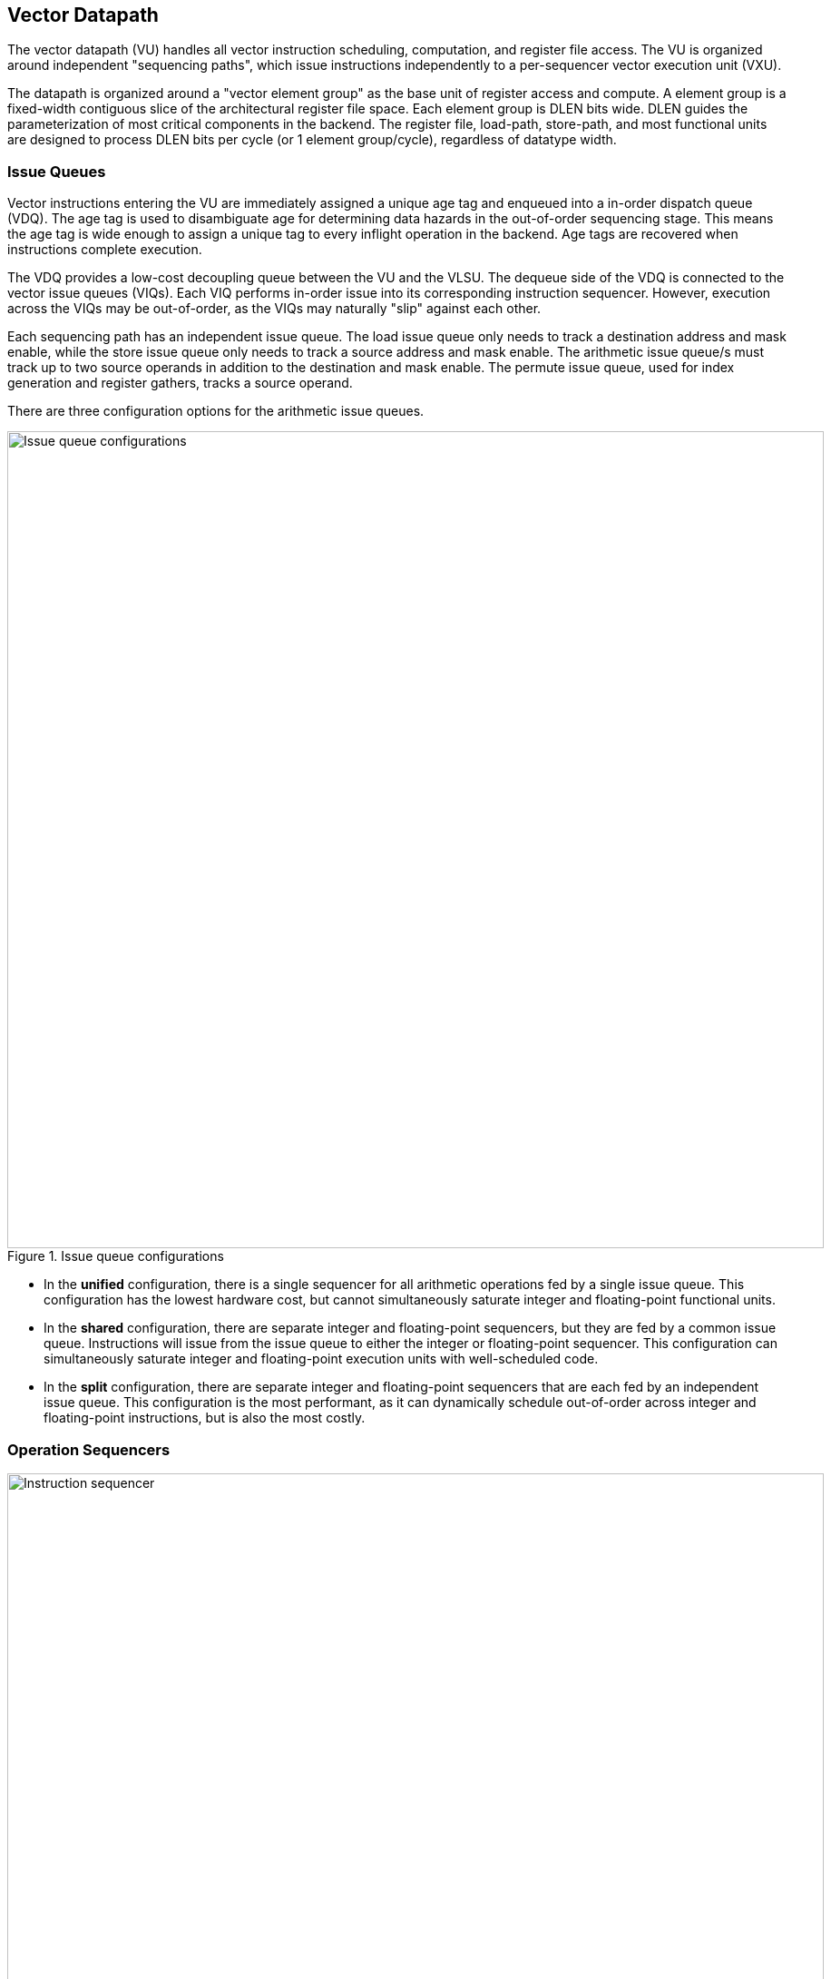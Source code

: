 <<<
[[execute]]
== Vector Datapath

The vector datapath (VU) handles all vector instruction scheduling, computation, and register file access.
The VU is organized around independent "sequencing paths", which issue instructions independently to a per-sequencer vector execution unit (VXU).

The datapath is organized around a "vector element group" as the base unit of register access and compute.
A element group is a fixed-width contiguous slice of the architectural register file space.
Each element group is DLEN bits wide.
DLEN guides the parameterization of most critical components in the backend.
The register file, load-path, store-path, and most functional units are designed to process DLEN bits per cycle (or 1 element group/cycle), regardless of datatype width.

=== Issue Queues

Vector instructions entering the VU are immediately assigned a unique age tag and enqueued into a in-order dispatch queue (VDQ).
The age tag is used to disambiguate age for determining data hazards in the out-of-order sequencing stage.
This means the age tag is wide enough to assign a unique tag to every inflight operation in the backend.
Age tags are recovered when instructions complete execution.

The VDQ provides a low-cost decoupling queue between the VU and the VLSU.
The dequeue side of the VDQ is connected to the vector issue queues (VIQs).
Each VIQ performs in-order issue into its corresponding instruction sequencer.
However, execution across the VIQs may be out-of-order, as the VIQs may naturally "slip" against each other.

Each sequencing path has an independent issue queue.
The load issue queue only needs to track a destination address and mask enable, while the store issue queue only needs to track a source address and mask enable.
The arithmetic issue queue/s must track up to two source operands in addition to the destination and mask enable.
The permute issue queue, used for index generation and register gathers, tracks a source operand.

There are three configuration options for the arithmetic issue queues.

[.text-center]
.Issue queue configurations
image::diag/iqconfigs.png[Issue queue configurations,width=900,align=center,title-align=center]


 * In the *unified* configuration, there is a single sequencer for all arithmetic operations fed by a single issue queue. This configuration has the lowest hardware cost, but cannot simultaneously saturate integer and floating-point functional units.
 * In the *shared* configuration, there are separate integer and floating-point sequencers, but they are fed by a common issue queue. 
 Instructions will issue from the issue queue to either the integer or floating-point sequencer. 
 This configuration can simultaneously saturate integer and floating-point execution units with well-scheduled code.
 * In the *split* configuration, there are separate integer and floating-point sequencers that are each fed by an independent issue queue. This configuration is the most performant, as it can dynamically schedule out-of-order across integer and floating-point instructions, but is also the most costly.

=== Operation Sequencers

[.text-center]
.Vector instruction sequencer
image::diag/sequencer.png[Instruction sequencer,width=900,align=center,title-align=center]

The operation sequencers convert a vector instruction into a sequence of operations that execute down the functional unit datapaths, one operation per cycle.
The sequencers advertise the requested register file read and write addresses for the next operation, as well as the age tag for the currently sequenced instruction.
If there are no structural hazards from non-pipelined functional units or register file port arbitration, and there are no data hazards against older vector instructions that have not fully read or written their operands, a sequencer will issue an operation and update its internal state.
An instruction will depart a sequencer along with the last operation it sequences, so there is zero dead time between sequencing of successive vector instructions.

[discrete]
==== Load/Store Sequencers

The load-store sequencers are the simplest, as they only track one vector operand or destination.

The load sequencer sequences load writebacks into the VRF.
The load sequencer will stall if the decoupled load response port from the VLSU has not presented a requested element-group of write-back data.
Since the VLSU's load path and the load-issue path are both in-order, issued operations from the sequencer just pop the next element group from the decoupled load-response port and write into the VRF.

The store sequencer behaves similarly to the load sequencer, except it sequences element groups of data into the decoupled store-data port.
The store data-port can deassert ready to stall the store sequencer.

Both the load and store sequencers additionally handle the complex case of segmented operations, which write a set of consecutive vector registers.
To align with the data order expected in the segment buffers in the VLSU, the sequencers execute two nested loops to handle these instructions. The outer loop iterates over element group index, as is done in normal vector instructions, while the inner loop iterates over the number of fields in the segmented instruction.

[discrete]
==== Execute Sequencer

The execute sequencers sequence all arithmetic operations, and thus must track up to three register operands, with up to four reads and one write per operation (for a masked FMA).
Each execute sequencer issues to a single vector execution unit (VXU), which is itself a collection of vector functional units (VFUs).
The execute sequencers will stall operation execution if the requested VFU within its VXU is unavailable.

The execute sequencers additionally contain a DLEN-wide accumulation register for vector reductions.
Unordered vector reductions will accumulate into this register iteratively before generating a final writeback into the VRF.

[discrete]
==== Permute Sequencer

The permute sequencer handles index generation for register-gather and indexed-memory operations.
For memory operations, it sequences into the index-port to the VLSU.
For register-gather operations, it sequences into a index queue that feeds the arithmetic sequencer for register gathers.

=== Hazard Management

Due to the out-of-order execution across the different sequences, RAW, WAW, and WAR hazards are all possible.
Furthermore, supporting vector chaining implies that these hazards should be resolved at sub-vector register granularity.
Since Saturn is designed around DLEN-wide element groups as the core unit of compute, Saturn resolves data hazards at DLEN granularity.
The scheduling mechanism precisely tracks which element groups an instruction or operation is yet-to-read-or-write to interlock the sequencers.

In Saturn, the "out-of-order instruction window" includes all instructions in the issue queues (but not the VDQ), the instructions currently in-progress within the sequencers, and any operations which have not yet completed execution in the functional unit datapaths.
All instructions in this window must advertise a precise set of element groups they have not yet read or written, along with the age tag of the instruction.

 * Instructions in the issue queues already contain their operand specifiers. Since these instructions have not-yet been sequenced, a conservative bound on the element groups that will be accessed can be easily computed using the LMUL and the base register operand.
 * The sequencers track a precise bit-vector of element groups that the currently-sequenced instruction may still access. For regular vector instructions that access their operands sequentially, the sequencers can clear these bits with each issued operation. For irregular vector instructions, the sequencers can conservatively leave these bits set.
 * Operations in the functional unit that have yet-to-write back track a single element group of the write destination, along with the age tag of the instruction that issued the operation.

The advertised information across the out-of-order window is aggregated into a pending-read and pending-write one-hot vector for each sequencer.
These one-hot vectors each contain one element for each architectural element group in the VRF, which is 32xVLEN/DLEN.
These one-hot vectors are constructed using an age-filter based on the age-tag of the current instruction in the sequencer along with the age of each operation in the out-of-order window to restrict the pending-read and pending-write scoreboards to only contain pending reads and writes from instructions older than the currently sequenced instruction.

Each sequencer computes the element groups that will be accessed or written to by the next operation to-be-issued, and determines if a pending read or write to those element groups would induce a RAW, WAR, or WAR hazard.
If there is no data hazard and there is no structural hazard on the register file ports, the operation can be issued, with the sequencer incrementing its internal element index counter, or draining the instruction.
For vector instructions with regular consecutive access patterns, the last issued operation that accesses some element group can clear the sequencer's internal bit-vector of pending reads and/or writes.


=== Vector Register File

The VRF is organized as a multi-ported banked array of flops.
The architectural register file is striped across the banks by element group index.
Neighboring element groups reside in neighboring banks.
Each bank contains 3 read ports and 1 write ports, to fulfill the minimum read requirements of a three-input fused-multiply-add.
The generator currently supports generating VRFs with 1, 2, or 4 banks.
Typically, more banks are desired with more independent sequencers since that will reduce structural hazards on VRF ports.

A read crossbar connects the issue port of the sequencers to the register file read ports.
The read crossback resolves structural hazards during the read stage, and stalls the sequencers if necessary.
The read stage also arbitrates for access to the write port when there are multiple fixed-latency execution paths.

=== Functional Units

Each execution unit is composed of some set of functional units.
Operations are issued to functional units along with their vector operands.
Functional units can either be pipelined or iterative.

Pipelined functional units have fixed execution latencies, so once an operation is issued, it will execute without stalling.
The sequencing mechanism checks for future write port conflicts on the target VRF bank across inflight and simultaneously sequenced operations to ensure that the next sequenced operation will not induce a structural hazard on the write port in the future.
If a conflict is detected, the younger operation will be stalled and will likely start executing the very next cycle.

Iterative functional units have variable execution latencies or contain expensive hardware such that it is desirable to execute at a rate of just one element per cycle.
Once an iterative functional unit has completed its operation on a given element, it will arbitrate for the target VRF write port and then proceed to executing the next element.

[cols="1,2,2,2,3"]
|===
|Name|Instruction support|Microarchitecture|Structure|Notes

|ALU
|Integer add/sub/max/min
|SIMD-array of ALUs
|1-stage pipeline
|

|ISU
|Shift instructions
|SIMD-array of barrel-shifters
|2-stage pipeline
|

|BWU
|Bitwise operations
|Bitwise array
|1-stage pipeline
|

|IDU
|Integer divide (opt. multiply)
|Iterative FSM
|Iterative-elementwise
|Can also support integer-multiply in area-minimal configurations

.2+|IMU
.2+|Integer multiply
|Single elementwise multiplier
.2+|3-stage pipeline
.2+|For area-minimal configurations, avoid building the SIMD array

|SIMD array of multipliers

|PMU
|Slides, gathers, compress
|Minimal logic
|1-stage pipeline
|Generates the writebacks for its instructions

|PFU
|Prefix-like instructions (popc/first/sbf/iota/etc.)
|Prefix-sum circuit with accumulator
|1-stage pipeline
|

.2+|FMA
.2+|Floating-point multiply/adds
|Port to host CPU's FPU
.2+|4-stage pipeline
.2+|For area-minimal vector units, share the FPU with the host CPU

|SIMD array of FMAs

|FDU
|Floating-point divide, square-root
|Single iterative unit
|Iterative-elementwise
|

|FCU
|Floating-point convert/compare
|SIMD array of FP units
|1-stage pipeline
|

|===

For slide and register-gather instructions, a separate permute-sequencer reads out the source operand for slides, and index operand for register-gather.
These operands enter a permute-buffer, which is read by the main arithmetic sequencer to generate aligned operands for slides, and read addresses for register-gathers.


// === EVA (Extended Vector Architecture) Port

// The EVA port provides an interface for integrating the Saturn vector unit with custom accelerators or functional units.
// Physically, this interface appears allows users to integrate a custom functional unit accepting some subset of the empty RVV encoding space.
// Like all other functional units, a EVA-attached functional unit must advertise the pending reads or writes a current in-flight operations will make into the VRF.
// This allows Saturn's instruction sequencers to schedule EVA instructions alongside standard vector instructions, and enables chaining to and from EVA instructions.

// A EVA accelerator implementation should additionally be parameterized by `VLEN` and `DLEN`, to match the range of possible Saturn configurations it may be attached to.

// The EVA interface is a port that exposes data read from the VRF along with control signals, and can take in data from the external unit and write it into the VRF.
// A key idea of the EVA interface is that it enables Saturn to execute custom instructions that specify VRF sources and destinations just like standard vector instructions.
// This allows Saturn to sequence these instructions alongside standard vector instructions, using very similar mechanisms.
// This enables the external accelerator or functional unit to utilize the Saturn vector unit as a base of compute and communicate with it over a high-bandwidth interface.

// TODO add more details
